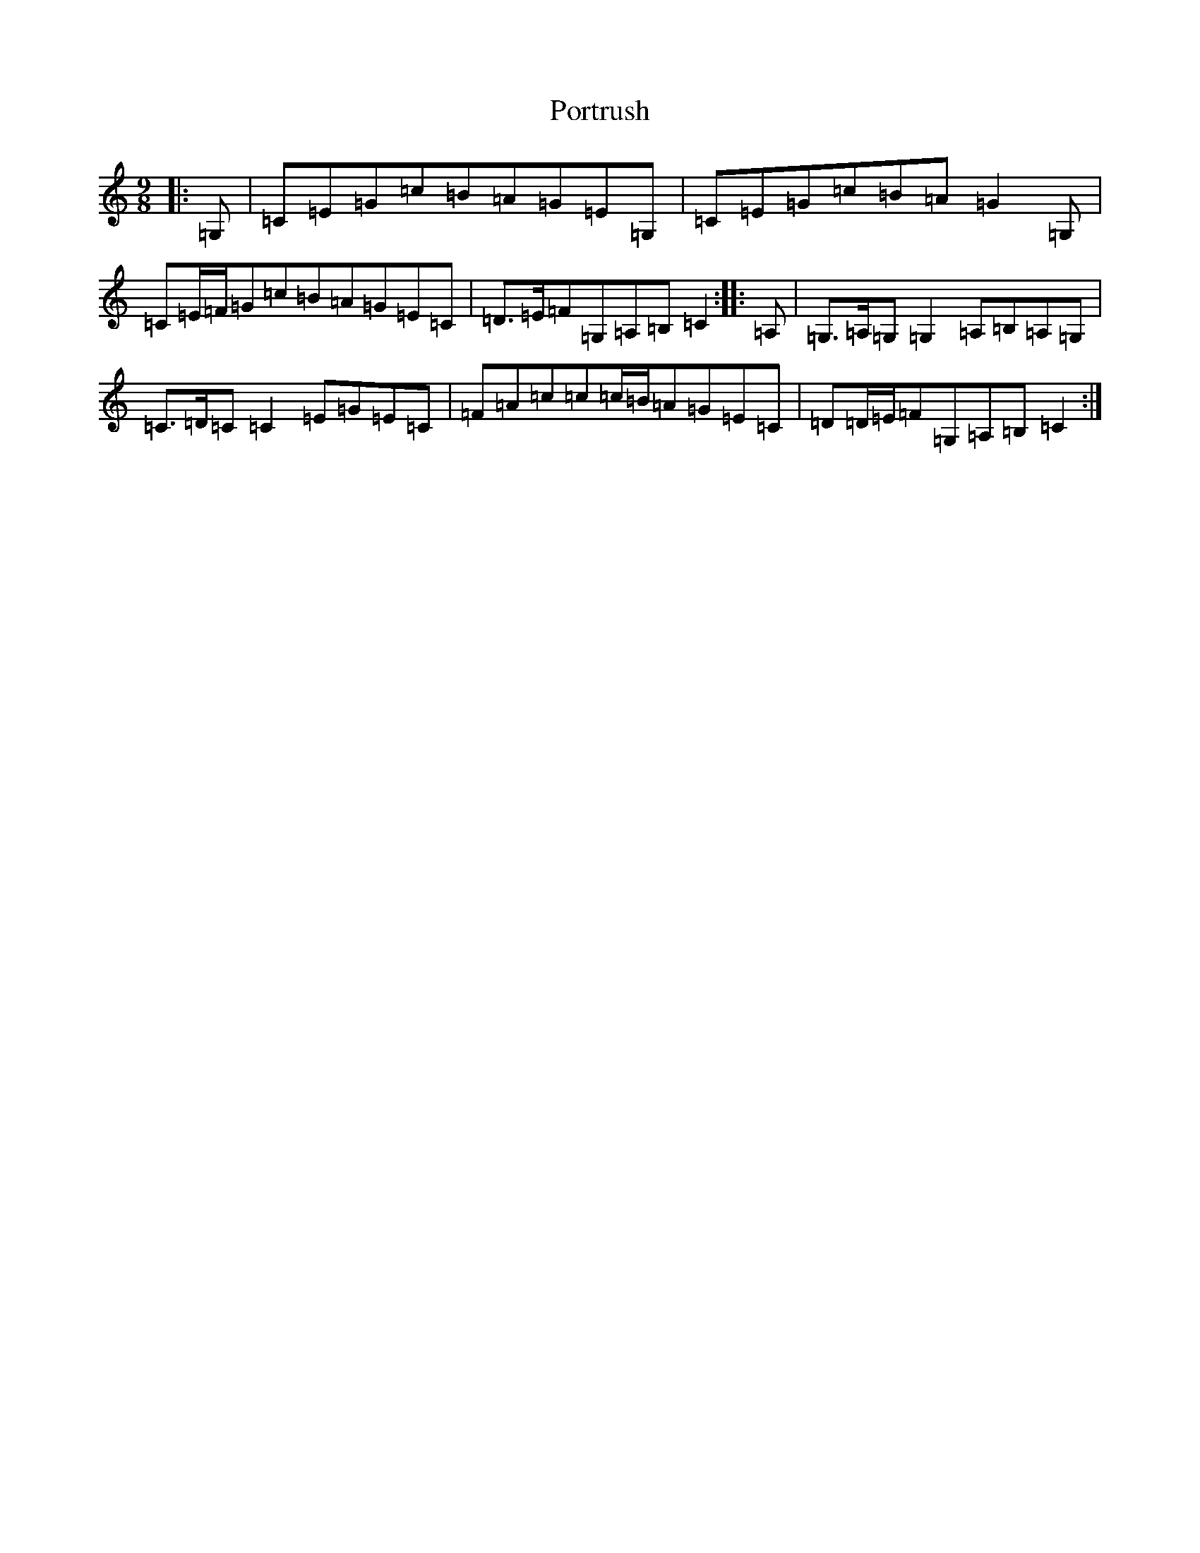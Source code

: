 X: 17342
T: Portrush
S: https://thesession.org/tunes/6746#setting6746
R: slip jig
M:9/8
L:1/8
K: C Major
|:=G,|=C=E=G=c=B=A=G=E=G,|=C=E=G=c=B=A=G2=G,|=C=E/2=F/2=G=c=B=A=G=E=C|=D>=E=F=G,=A,=B,=C2:||:=A,|=G,>=A,=G,=G,2=A,=B,=A,=G,|=C>=D=C=C2=E=G=E=C|=F=A=c=c=c/2=B/2=A=G=E=C|=D=D/2=E/2=F=G,=A,=B,=C2:|